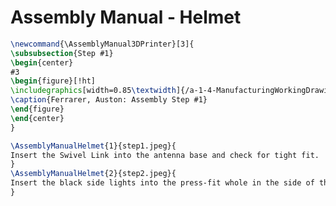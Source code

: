 * Assembly Manual - Helmet
#+BEGIN_SRC tex :tangle yes :tangle Helmet.tex
\newcommand{\AssemblyManual3DPrinter}[3]{
\subsubsection{Step #1}
\begin{center}
#3
\begin{figure}[!ht]
\includegraphics[width=0.85\textwidth]{/a-1-4-ManufacturingWorkingDrawing/b-2-AssemblyInstructionManual/c-Helmet/#2}
\caption{Ferrarer, Auston: Assembly Step #1}
\end{figure}
\end{center}
}
#+END_SRC
#+BEGIN_SRC tex :tangle Helmet.tex
\AssemblyManualHelmet{1}{step1.jpeg}{
Insert the Swivel Link into the antenna base and check for tight fit.
}
\AssemblyManualHelmet{2}{step2.jpeg}{
Insert the black side lights into the press-fit whole in the side of the helmet.
}

#+END_SRC
